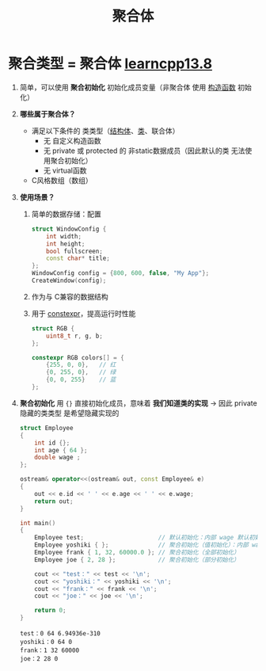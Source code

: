 :PROPERTIES:
:ID:       382ff65a-9dfa-476a-8868-78b7418bcba8
:END:
#+title: 聚合体
#+filetags: cpp

* 聚合类型 = 聚合体 [[https://www.learncpp.com/cpp-tutorial/struct-aggregate-initialization/][learncpp13.8]]
1. 简单，可以使用 *聚合初始化* 初始化成员变量（非聚合体 使用 [[id:50402d44-720e-42ed-b590-2b18d219acc1][构造函数]] 初始化）

2. *哪些属于聚合体？*
   - 满足以下条件的 类类型（[[id:373eed2b-8eaf-4b48-b42a-23e031290e5d][结构体]]、[[id:d63526f2-db09-4c79-8a1a-57d6a7d82ec9][类]]、联合体）
     + 无 自定义构造函数
     + 无 private 或 protected 的 非static数据成员（因此默认的类 无法使用聚合初始化）
     + 无 virtual函数
   - C风格数组（数组）

3. *使用场景？*
   1) 简单的数据存储：配置
      #+begin_src cpp :results output :namespaces std :includes <iostream>
      struct WindowConfig {
          int width;
          int height;
          bool fullscreen;
          const char* title;
      };
      WindowConfig config = {800, 600, false, "My App"};
      CreateWindow(config);
      #+end_src
   2) 作为与 C兼容的数据结构
   3) 用于 [[id:b06260e2-ed7a-4b12-8e9d-b07a3e564a75][constexpr]]，提高运行时性能
      #+begin_src cpp :results output :namespaces std :includes <iostream>
      struct RGB {
          uint8_t r, g, b;
      };

      constexpr RGB colors[] = {
          {255, 0, 0},   // 红
          {0, 255, 0},   // 绿
          {0, 0, 255}    // 蓝
      };
      #+end_src


4. *聚合初始化* 用 ={}= 直接初始化成员，意味着 *我们知道类的实现* -> 因此 private 隐藏的类类型 是希望隐藏实现的
   #+begin_src cpp :results output :namespaces std :includes <iostream>
   struct Employee
   {
       int id {};
       int age { 64 };
       double wage ;
   };

   ostream& operator<<(ostream& out, const Employee& e)
   {
       out << e.id << ' ' << e.age << ' ' << e.wage;
       return out;
   }

   int main()
   {
       Employee test;                     // 默认初始化：内部 wage 默认初始化了 为随机值
       Employee yoshiki { };              // 聚合初始化（值初始化）：内部 wage 值初始化了 为 0
       Employee frank { 1, 32, 60000.0 }; // 聚合初始化（全部初始化）
       Employee joe { 2, 28 };            // 聚合初始化（部分初始化）

       cout << "test：" << test << '\n';
       cout << "yoshiki：" << yoshiki << '\n';
       cout << "frank：" << frank << '\n';
       cout << "joe：" << joe << '\n';

       return 0;
   }
   #+end_src

   #+RESULTS:
   : test：0 64 6.94936e-310
   : yoshiki：0 64 0
   : frank：1 32 60000
   : joe：2 28 0

